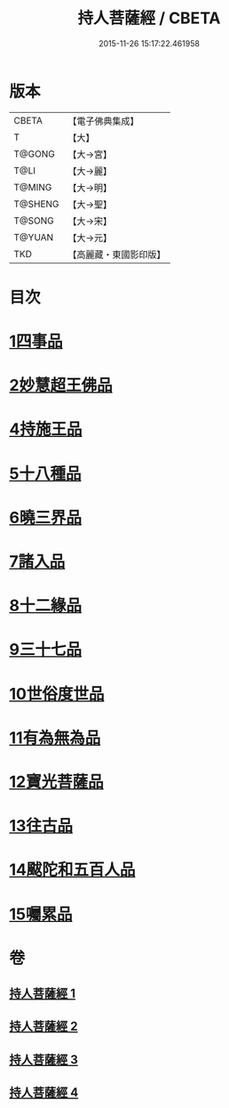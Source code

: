 #+TITLE: 持人菩薩經 / CBETA
#+DATE: 2015-11-26 15:17:22.461958
* 版本
 |     CBETA|【電子佛典集成】|
 |         T|【大】     |
 |    T@GONG|【大→宮】   |
 |      T@LI|【大→麗】   |
 |    T@MING|【大→明】   |
 |   T@SHENG|【大→聖】   |
 |    T@SONG|【大→宋】   |
 |    T@YUAN|【大→元】   |
 |       TKD|【高麗藏・東國影印版】|

* 目次
* [[file:KR6i0110_001.txt::001-0625a6][1四事品]]
* [[file:KR6i0110_001.txt::0627a11][2妙慧超王佛品]]
* [[file:KR6i0110_002.txt::002-0629b17][4持施王品]]
* [[file:KR6i0110_002.txt::0630b10][5十八種品]]
* [[file:KR6i0110_002.txt::0631c1][6曉三界品]]
* [[file:KR6i0110_002.txt::0632b4][7諸入品]]
* [[file:KR6i0110_002.txt::0632c26][8十二緣品]]
* [[file:KR6i0110_003.txt::003-0633c26][9三十七品]]
* [[file:KR6i0110_004.txt::004-0637c11][10世俗度世品]]
* [[file:KR6i0110_004.txt::0638b3][11有為無為品]]
* [[file:KR6i0110_004.txt::0638c29][12寶光菩薩品]]
* [[file:KR6i0110_004.txt::0639c22][13往古品]]
* [[file:KR6i0110_004.txt::0640b8][14颰陀和五百人品]]
* [[file:KR6i0110_004.txt::0641b11][15囑累品]]
* 卷
** [[file:KR6i0110_001.txt][持人菩薩經 1]]
** [[file:KR6i0110_002.txt][持人菩薩經 2]]
** [[file:KR6i0110_003.txt][持人菩薩經 3]]
** [[file:KR6i0110_004.txt][持人菩薩經 4]]
